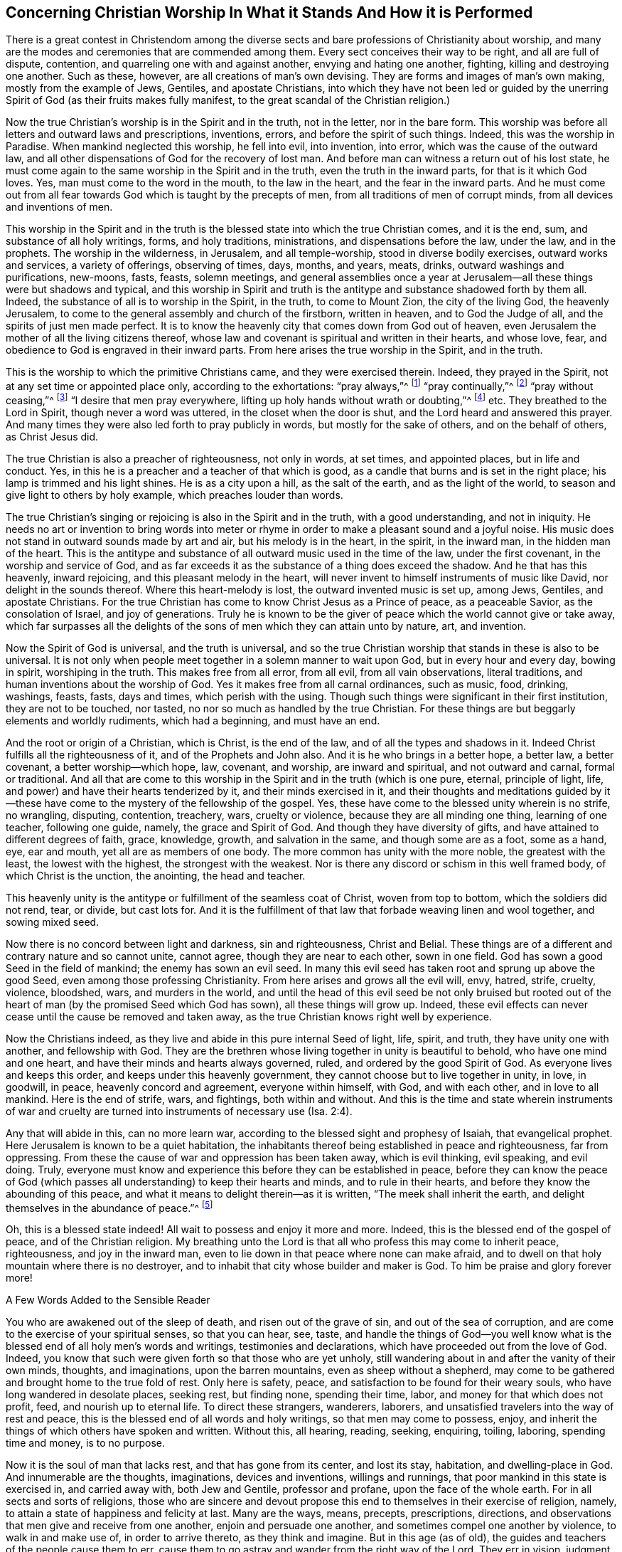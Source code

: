 == Concerning Christian Worship In What it Stands And How it is Performed

There is a great contest in Christendom among the diverse
sects and bare professions of Christianity about worship,
and many are the modes and ceremonies that are commended among them.
Every sect conceives their way to be right, and all are full of dispute, contention,
and quarreling one with and against another, envying and hating one another, fighting,
killing and destroying one another.
Such as these, however, are all creations of man`'s own devising.
They are forms and images of man`'s own making, mostly from the example of Jews, Gentiles,
and apostate Christians,
into which they have not been led or guided by the unerring
Spirit of God (as their fruits makes fully manifest,
to the great scandal of the Christian religion.)

Now the true Christian`'s worship is in the Spirit and in the truth,
not in the letter, nor in the bare form.
This worship was before all letters and outward laws and prescriptions, inventions,
errors, and before the spirit of such things.
Indeed, this was the worship in Paradise.
When mankind neglected this worship, he fell into evil, into invention, into error,
which was the cause of the outward law,
and all other dispensations of God for the recovery of lost man.
And before man can witness a return out of his lost state,
he must come again to the same worship in the Spirit and in the truth,
even the truth in the inward parts, for that is it which God loves.
Yes, man must come to the word in the mouth, to the law in the heart,
and the fear in the inward parts.
And he must come out from all fear towards God which is taught by the precepts of men,
from all traditions of men of corrupt minds, from all devices and inventions of men.

This worship in the Spirit and in the truth is the
blessed state into which the true Christian comes,
and it is the end, sum, and substance of all holy writings, forms, and holy traditions,
ministrations, and dispensations before the law, under the law, and in the prophets.
The worship in the wilderness, in Jerusalem, and all temple-worship,
stood in diverse bodily exercises, outward works and services, a variety of offerings,
observing of times, days, months, and years, meats, drinks,
outward washings and purifications, new-moons, fasts, feasts, solemn meetings,
and general assemblies once a year at Jerusalem--all
these things were but shadows and typical,
and this worship in Spirit and truth is the antitype
and substance shadowed forth by them all.
Indeed, the substance of all is to worship in the Spirit, in the truth,
to come to Mount Zion, the city of the living God, the heavenly Jerusalem,
to come to the general assembly and church of the firstborn, written in heaven,
and to God the Judge of all, and the spirits of just men made perfect.
It is to know the heavenly city that comes down from God out of heaven,
even Jerusalem the mother of all the living citizens thereof,
whose law and covenant is spiritual and written in their hearts, and whose love, fear,
and obedience to God is engraved in their inward parts.
From here arises the true worship in the Spirit, and in the truth.

This is the worship to which the primitive Christians came,
and they were exercised therein.
Indeed, they prayed in the Spirit, not at any set time or appointed place only,
according to the exhortations: "`pray always,`"^
footnote:[Luke 21:36]
"`pray continually,`"^
footnote:[Luke 18:1]
"`pray without ceasing,`"^
footnote:[1 Thessalonians 5:17]
"`I desire that men pray everywhere, lifting up holy hands without wrath or doubting,`"^
footnote:[1 Timothy 2:8]
etc.
They breathed to the Lord in Spirit, though never a word was uttered,
in the closet when the door is shut, and the Lord heard and answered this prayer.
And many times they were also led forth to pray publicly in words,
but mostly for the sake of others, and on the behalf of others, as Christ Jesus did.

The true Christian is also a preacher of righteousness, not only in words,
at set times, and appointed places, but in life and conduct.
Yes, in this he is a preacher and a teacher of that which is good,
as a candle that burns and is set in the right place;
his lamp is trimmed and his light shines.
He is as a city upon a hill, as the salt of the earth, and as the light of the world,
to season and give light to others by holy example, which preaches louder than words.

The true Christian`'s singing or rejoicing is also in the Spirit and in the truth,
with a good understanding, and not in iniquity.
He needs no art or invention to bring words into meter or
rhyme in order to make a pleasant sound and a joyful noise.
His music does not stand in outward sounds made by art and air,
but his melody is in the heart, in the spirit, in the inward man,
in the hidden man of the heart.
This is the antitype and substance of all outward music used in the time of the law,
under the first covenant, in the worship and service of God,
and as far exceeds it as the substance of a thing does exceed the shadow.
And he that has this heavenly, inward rejoicing, and this pleasant melody in the heart,
will never invent to himself instruments of music like David,
nor delight in the sounds thereof.
Where this heart-melody is lost, the outward invented music is set up, among Jews,
Gentiles, and apostate Christians.
For the true Christian has come to know Christ Jesus as a Prince of peace,
as a peaceable Savior, as the consolation of Israel, and joy of generations.
Truly he is known to be the giver of peace which the world cannot give or take away,
which far surpasses all the delights of the sons
of men which they can attain unto by nature,
art, and invention.

Now the Spirit of God is universal, and the truth is universal,
and so the true Christian worship that stands in these is also to be universal.
It is not only when people meet together in a solemn manner to wait upon God,
but in every hour and every day, bowing in spirit, worshiping in the truth.
This makes free from all error, from all evil, from all vain observations,
literal traditions, and human inventions about the worship of God.
Yes it makes free from all carnal ordinances, such as music, food, drinking, washings,
feasts, fasts, days and times, which perish with the using.
Though such things were significant in their first institution,
they are not to be touched, nor tasted, no nor so much as handled by the true Christian.
For these things are but beggarly elements and worldly rudiments, which had a beginning,
and must have an end.

And the root or origin of a Christian, which is Christ, is the end of the law,
and of all the types and shadows in it.
Indeed Christ fulfills all the righteousness of it, and of the Prophets and John also.
And it is he who brings in a better hope, a better law, a better covenant,
a better worship--which hope, law, covenant, and worship, are inward and spiritual,
and not outward and carnal, formal or traditional.
And all that are come to this worship in the Spirit and in the truth (which is one pure,
eternal, principle of light, life, and power) and have their hearts tenderized by it,
and their minds exercised in it,
and their thoughts and meditations guided by it--these have
come to the mystery of the fellowship of the gospel.
Yes, these have come to the blessed unity wherein is no strife, no wrangling, disputing,
contention, treachery, wars, cruelty or violence, because they are all minding one thing,
learning of one teacher, following one guide, namely, the grace and Spirit of God.
And though they have diversity of gifts, and have attained to different degrees of faith,
grace, knowledge, growth, and salvation in the same, and though some are as a foot,
some as a hand, eye, ear and mouth, yet all are as members of one body.
The more common has unity with the more noble, the greatest with the least,
the lowest with the highest, the strongest with the weakest.
Nor is there any discord or schism in this well framed body,
of which Christ is the unction, the anointing, the head and teacher.

This heavenly unity is the antitype or fulfillment of the seamless coat of Christ,
woven from top to bottom, which the soldiers did not rend, tear, or divide,
but cast lots for.
And it is the fulfillment of that law that forbade weaving linen and wool together,
and sowing mixed seed.

Now there is no concord between light and darkness, sin and righteousness,
Christ and Belial.
These things are of a different and contrary nature and so cannot unite, cannot agree,
though they are near to each other, sown in one field.
God has sown a good Seed in the field of mankind; the enemy has sown an evil seed.
In many this evil seed has taken root and sprung up above the good Seed,
even among those professing Christianity.
From here arises and grows all the evil will, envy, hatred, strife, cruelty, violence,
bloodshed, wars, and murders in the world,
and until the head of this evil seed be not only bruised but rooted
out of the heart of man (by the promised Seed which God has sown),
all these things will grow up.
Indeed, these evil effects can never cease until the cause be removed and taken away,
as the true Christian knows right well by experience.

Now the Christians indeed,
as they live and abide in this pure internal Seed of light, life, spirit, and truth,
they have unity one with another, and fellowship with God.
They are the brethren whose living together in unity is beautiful to behold,
who have one mind and one heart, and have their minds and hearts always governed, ruled,
and ordered by the good Spirit of God.
As everyone lives and keeps this order, and keeps under this heavenly government,
they cannot choose but to live together in unity, in love, in goodwill, in peace,
heavenly concord and agreement, everyone within himself, with God, and with each other,
and in love to all mankind.
Here is the end of strife, wars, and fightings, both within and without.
And this is the time and state wherein instruments of war and cruelty
are turned into instruments of necessary use (Isa.
2:4).

Any that will abide in this, can no more learn war,
according to the blessed sight and prophesy of Isaiah, that evangelical prophet.
Here Jerusalem is known to be a quiet habitation,
the inhabitants thereof being established in peace and righteousness,
far from oppressing.
From these the cause of war and oppression has been taken away, which is evil thinking,
evil speaking, and evil doing.
Truly, everyone must know and experience this before they can be established in peace,
before they can know the peace of God (which passes
all understanding) to keep their hearts and minds,
and to rule in their hearts, and before they know the abounding of this peace,
and what it means to delight therein--as it is written,
"`The meek shall inherit the earth, and delight themselves in the abundance of peace.`"^
footnote:[Psalm 37:11]

Oh, this is a blessed state indeed!
All wait to possess and enjoy it more and more.
Indeed, this is the blessed end of the gospel of peace, and of the Christian religion.
My breathing unto the Lord is that all who profess this may come to inherit peace,
righteousness, and joy in the inward man,
even to lie down in that peace where none can make afraid,
and to dwell on that holy mountain where there is no destroyer,
and to inhabit that city whose builder and maker is God.
To him be praise and glory forever more!

A Few Words Added to the Sensible Reader

You who are awakened out of the sleep of death,
and risen out of the grave of sin, and out of the sea of corruption,
and are come to the exercise of your spiritual senses, so that you can hear, see, taste,
and handle the things of God--you well know what is the
blessed end of all holy men`'s words and writings,
testimonies and declarations, which have proceeded out from the love of God.
Indeed, you know that such were given forth so that those who are yet unholy,
still wandering about in and after the vanity of their own minds, thoughts,
and imaginations, upon the barren mountains, even as sheep without a shepherd,
may come to be gathered and brought home to the true fold of rest.
Only here is safety, peace, and satisfaction to be found for their weary souls,
who have long wandered in desolate places, seeking rest, but finding none,
spending their time, labor, and money for that which does not profit, feed,
and nourish up to eternal life.
To direct these strangers, wanderers, laborers,
and unsatisfied travelers into the way of rest and peace,
this is the blessed end of all words and holy writings, so that men may come to possess,
enjoy, and inherit the things of which others have spoken and written.
Without this, all hearing, reading, seeking, enquiring, toiling, laboring,
spending time and money, is to no purpose.

Now it is the soul of man that lacks rest, and that has gone from its center,
and lost its stay, habitation, and dwelling-place in God.
And innumerable are the thoughts, imaginations, devices and inventions,
willings and runnings, that poor mankind in this state is exercised in,
and carried away with, both Jew and Gentile, professor and profane,
upon the face of the whole earth.
For in all sects and sorts of religions,
those who are sincere and devout propose this end
to themselves in their exercise of religion,
namely, to attain a state of happiness and felicity at last.
Many are the ways, means, precepts, prescriptions, directions,
and observations that men give and receive from one another,
enjoin and persuade one another, and sometimes compel one another by violence,
to walk in and make use of, in order to arrive thereto, as they think and imagine.
But in this age (as of old), the guides and teachers of the people cause them to err,
cause them to go astray and wander from the right way of the Lord.
They err in vision, judgment, and understanding themselves,
and cause all that follow and obey them to do the same, being unskillful guides,
and blind watchmen, and are as the blind leading the blind,
so that both fall into the ditch together.

Now the way to everlasting happiness is but one, both for Jew and Gentile,
which way is Christ, who is the wisdom and power of God, the truth and the life;
and the appearance of this Christ of God is within men, in their hearts.
His first appearance is as a light shining in darkness,
and as a pure spotless Spirit that consents to no evil,
but reproves and convinces all that are found in it.
Now all who write or speak for God, and for the good of mankind,
do turn and direct the minds of men to this light or Spirit,
and endeavor to persuade them to regard its reproofs
of instruction as being the way to life,
and to obey its counsel and teaching as the only means of salvation.
Indeed, this is the way of returning to the rock from which they were hewn,
and to the hole of the pit from which they were dug,
to their habitation and dwelling place in God.

Many thousands in this island, and in other places,
can give testimony that this is the only way and
means that God has ordained for the recovery,
return, and restoration of lost man,
and that all other ways and means (in which they
had been wearying themselves) availed nothing.
But walking in this heavenly way, the light, the Spirit and grace of God within,
and learning of the anointing within, they witness salvation come to their house,
and to surround them as walls and bulwarks.
These witness the fulfilling of that divine prophecy,
"`My people shall dwell in a peaceable habitation, and in sure dwellings,
and in quiet resting places,`"^
footnote:[Isaiah 32:18]
and "`The eyes of them that see shall not be dim,
and the ears of them that hear shall hearken,
the heart also of the rash shall understand knowledge,
and the tongue of the stammerers shall be ready to speak plainly.`"^
footnote:[Isaiah 32:3-4]
These are the blessed effects of walking in the way and path of righteousness,
of which a remnant are now living witnesses,
who can praise and magnify the name of the Lord in the sense thereof.

But none enjoy this blessed state, nor inhabit this heavenly dwelling place,
except as their minds come to be truly exercised by and in the light of the Lord.
By walking and abiding therein, these come to have their minds established, settled,
and stayed upon him who is indeed the only stay of his people,
and the rock of his inheritance.

Truly nothing can be found in the heavens above, nor in the earth beneath,
that is able to satisfy or stay the mind of man, except the Lord.
The mind or soul of man is more noble and excellent than all visible things,
so that all these are not capable to fill or satisfy his soul, or to stay his mind.
Though he might possess the whole world to himself,
yet in the end he will be made to cry out and confess with the preacher of old,
"`Vanity of vanities, all is vanity and vexation of spirit.`"^
footnote:[Ecclesiastes 1:2, 12:8]
But to have the mind stayed upon the Lord, there is pleasure, peace,
and contentment truly found and enjoyed,
according to the testimony of that prophet Isaiah, who spoke in the name of the Lord,
"`You will keep him in perfect peace, whose mind is stayed upon you.`"^
footnote:[Isaiah 26:3]
This is a truth that none knows but he that has it.
It may be easily written, read, or spoken,
but to enjoy being kept in perfect peace is more than words.
It is the end, sum, and substance of all that can be said or done,
and is the reward of the righteous from the immediate hand of God.
It is the end of all holy desires and breathings unto the Lord.
It is the end of the preaching of the gospel of peace and salvation--even to know, feel,
and experience the peace of God to keep the heart and mind, and to rule there.

This is a blessed state indeed, worthy to be waited for and pressed after,
by all that have a sight and sense thereof, and are in the way that leads thereto,
though not yet having arrived.
Go forward in the name of the Lord, even in that name Light,
by which he has made himself known unto us in this age.
By this light you saw the wandering and the unstableness of your mind,
and the multitude of your thoughts, imaginations, and inventions.
Now persevere in the same, and you will become not only a child of it,
but also grow from a child`'s state to the state of a young man, elder, and father.
Keep the faith, and firmly believe,
that that which shows you the wandering and unstableness of your mind,
will be as a shepherd`'s crook unto you,
and in due time will bring you back into the fold of rest.
The same holy light that discovers and shows unto you your thoughts and inward enemies,
will also by the brightness of its arising, disperse and destroy them for you,
and bring you into that state your soul desires, pants and looks after,
even into the presence of the Lord, where there is fullness of joy,
and where the rivers of pleasures run.
Here there is reaping and returning with joy, and singing for joy of heart,
and here is felt the joy of God`'s salvation.
The blessed light of God, or Son of righteousness, in whom you have believed,
is the only way to possess and inherit these things.
And your walking, abiding, and persevering in this is the means.
There is not any other way or means appointed of God to bring man back into,
or establish him in, that paradisiacal state of simplicity that he lost by transgression.

But all that do not walk, abide, and persevere in this way,
after they have come into it,
never attain to that blessed end of its appearing and shining in them.
For a bare knowledge of the truth,
and a profession of the light and Spirit of God within, avails nothing,
if they walk not in it, and are not guided and led by it.
Rather,
this draws down fierce wrath and vengeance upon the head
of such who "`know their master`'s will and do it not,`"^
footnote:[Luke 12:47]
who talk and profess well, but are found doing evil,
and thereby lay a stumbling block in the way of the blind,
and cause the way of truth to be evilly spoken of.
These cause the name of the Lord (by which he has made himself known in this age),
to be blasphemed, by reason of their ungodly deeds under a profession of godliness,
and under a cloak of righteousness.
With such their damnation slumbers not.

And this I testify and declare to all people to whom this may come,
which may also serve as a caution and warning to them:
that if they meet with any under the name, form, and profession of a Quaker,
who in his converse, trade, dealing, commerce, and affairs, does not let his yes be yes,
and his no be no, but breaks his word and promises,
there is need to have a special care of that man,
and to look upon him as one who is false and deceitful with the holy principles of truth,
and as a hypocrite under the profession of it.
He that is false to God, cannot be true to men.
You had better trust and give credit to a heathen or infidel than to such a one.
Indeed, there is no wickedness beyond that which is acted under a cloak of religion.
Such who gain credit and repute by wearing this cloak,
and get widows and orphans money into their hands,
and create great trades by sea and by land,
are some of the worse sort of robbers and cheats, and the cry of the poor, fatherless,
and widows cries loud against them.
This is a short testimony arising in my heart against this sort of wickedness,
wherein I have a little eased my mind, and in the truth remain a friend to all men.
